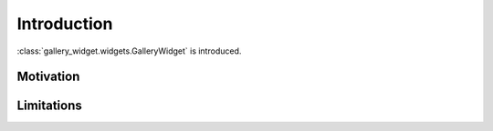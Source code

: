 Introduction
============

:class:`gallery_widget.widgets.GalleryWidget` is introduced.


Motivation
**********


Limitations
***********

